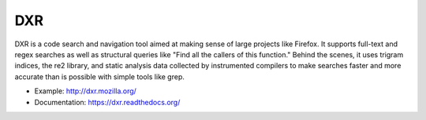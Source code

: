 ===
DXR
===

DXR is a code search and navigation tool aimed at making sense of large
projects like Firefox. It supports full-text and regex searches as well as
structural queries like "Find all the callers of this function." Behind the
scenes, it uses trigram indices, the re2 library, and static analysis data
collected by instrumented compilers to make searches faster and more accurate
than is possible with simple tools like grep.

.. image:: docs/source/screenshot.png

* Example: http://dxr.mozilla.org/
* Documentation: https://dxr.readthedocs.org/
